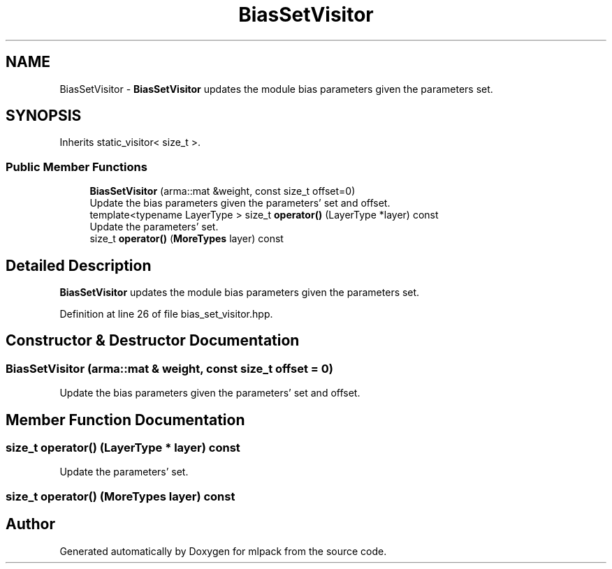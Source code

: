 .TH "BiasSetVisitor" 3 "Sun Aug 22 2021" "Version 3.4.2" "mlpack" \" -*- nroff -*-
.ad l
.nh
.SH NAME
BiasSetVisitor \- \fBBiasSetVisitor\fP updates the module bias parameters given the parameters set\&.  

.SH SYNOPSIS
.br
.PP
.PP
Inherits static_visitor< size_t >\&.
.SS "Public Member Functions"

.in +1c
.ti -1c
.RI "\fBBiasSetVisitor\fP (arma::mat &weight, const size_t offset=0)"
.br
.RI "Update the bias parameters given the parameters' set and offset\&. "
.ti -1c
.RI "template<typename LayerType > size_t \fBoperator()\fP (LayerType *layer) const"
.br
.RI "Update the parameters' set\&. "
.ti -1c
.RI "size_t \fBoperator()\fP (\fBMoreTypes\fP layer) const"
.br
.in -1c
.SH "Detailed Description"
.PP 
\fBBiasSetVisitor\fP updates the module bias parameters given the parameters set\&. 
.PP
Definition at line 26 of file bias_set_visitor\&.hpp\&.
.SH "Constructor & Destructor Documentation"
.PP 
.SS "\fBBiasSetVisitor\fP (arma::mat & weight, const size_t offset = \fC0\fP)"

.PP
Update the bias parameters given the parameters' set and offset\&. 
.SH "Member Function Documentation"
.PP 
.SS "size_t operator() (LayerType * layer) const"

.PP
Update the parameters' set\&. 
.SS "size_t operator() (\fBMoreTypes\fP layer) const"


.SH "Author"
.PP 
Generated automatically by Doxygen for mlpack from the source code\&.
